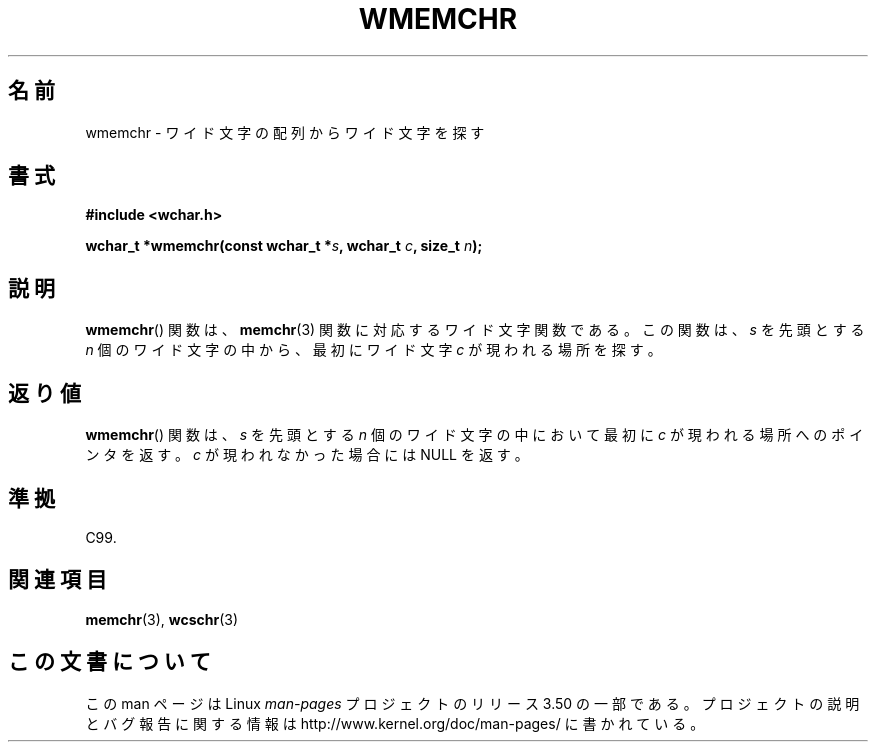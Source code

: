 .\" Copyright (c) Bruno Haible <haible@clisp.cons.org>
.\"
.\" %%%LICENSE_START(GPLv2+_DOC_ONEPARA)
.\" This is free documentation; you can redistribute it and/or
.\" modify it under the terms of the GNU General Public License as
.\" published by the Free Software Foundation; either version 2 of
.\" the License, or (at your option) any later version.
.\" %%%LICENSE_END
.\"
.\" References consulted:
.\"   GNU glibc-2 source code and manual
.\"   Dinkumware C library reference http://www.dinkumware.com/
.\"   OpenGroup's Single UNIX specification http://www.UNIX-systems.org/online.html
.\"   ISO/IEC 9899:1999
.\"
.\"*******************************************************************
.\"
.\" This file was generated with po4a. Translate the source file.
.\"
.\"*******************************************************************
.TH WMEMCHR 3 1999\-07\-25 GNU "Linux Programmer's Manual"
.SH 名前
wmemchr \- ワイド文字の配列からワイド文字を探す
.SH 書式
.nf
\fB#include <wchar.h>\fP
.sp
\fBwchar_t *wmemchr(const wchar_t *\fP\fIs\fP\fB, wchar_t \fP\fIc\fP\fB, size_t \fP\fIn\fP\fB);\fP
.fi
.SH 説明
\fBwmemchr\fP()  関数は、 \fBmemchr\fP(3)  関数に対応するワイド文字関数である。 この関数は、\fIs\fP を先頭とする \fIn\fP
個のワイド文字の中から、最初 にワイド文字 \fIc\fP が現われる場所を探す。
.SH 返り値
\fBwmemchr\fP()  関数は、\fIs\fP を先頭とする \fIn\fP 個のワイド文字の中 において最初に \fIc\fP
が現われる場所へのポインタを返す。\fIc\fP が現 われなかった場合には NULL を返す。
.SH 準拠
C99.
.SH 関連項目
\fBmemchr\fP(3), \fBwcschr\fP(3)
.SH この文書について
この man ページは Linux \fIman\-pages\fP プロジェクトのリリース 3.50 の一部
である。プロジェクトの説明とバグ報告に関する情報は
http://www.kernel.org/doc/man\-pages/ に書かれている。
